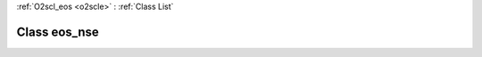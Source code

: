 :ref:`O2scl_eos <o2scle>` : :ref:`Class List`

.. _eos_nse:

Class eos_nse
=============

.. doxygenclass:: o2scl::eos_nse
